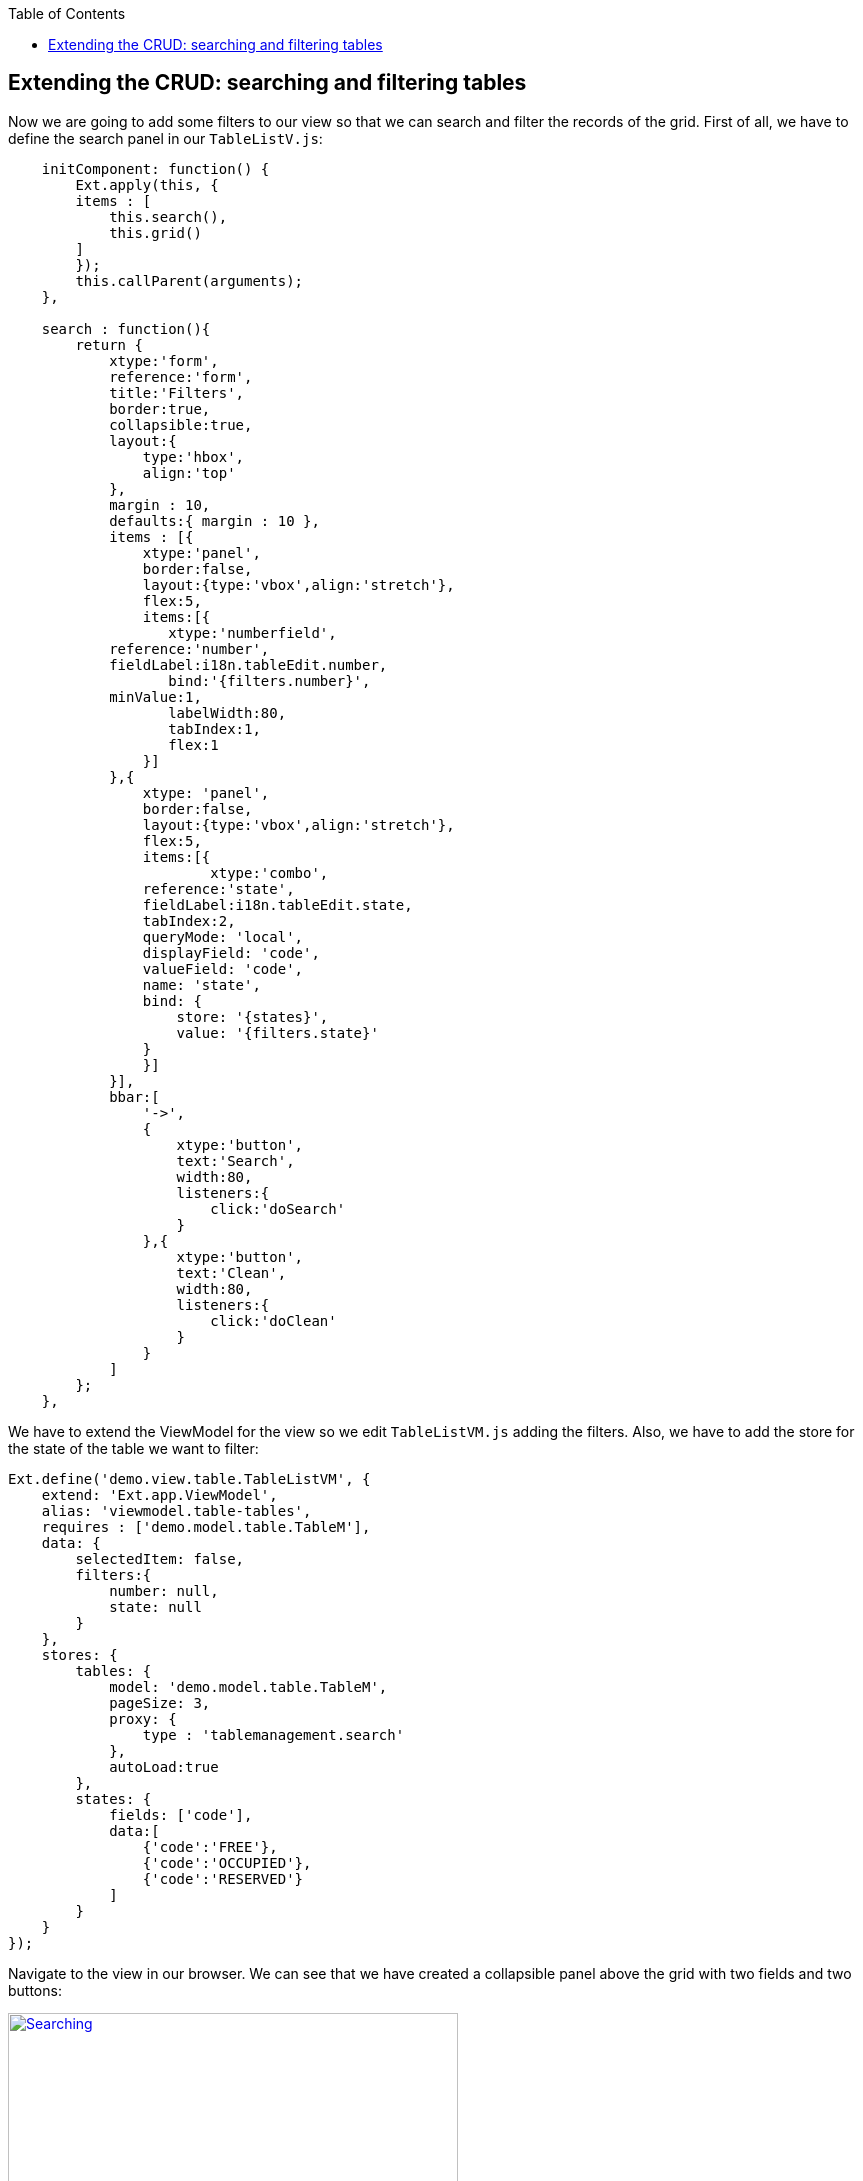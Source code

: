 :toc: macro
toc::[]

:doctype: book
:reproducible:
:source-highlighter: rouge
:listing-caption: Listing

== Extending the CRUD: searching and filtering tables

Now we are going to add some filters to our view so that we can search and filter the records of the grid.   First of all, we have to define the search panel in our `TableListV.js`:

[source,javascript]
----
    initComponent: function() {
        Ext.apply(this, {
        items : [
            this.search(),
            this.grid()
        ]
        });
        this.callParent(arguments);
    },
    
    search : function(){
        return {
            xtype:'form',
            reference:'form',
            title:'Filters',
            border:true,
            collapsible:true,
            layout:{
                type:'hbox',
                align:'top'
            },
            margin : 10,
            defaults:{ margin : 10 },
            items : [{
                xtype:'panel',
                border:false,
                layout:{type:'vbox',align:'stretch'},
                flex:5,
                items:[{
                   xtype:'numberfield',
            reference:'number',
            fieldLabel:i18n.tableEdit.number,
                   bind:'{filters.number}',
            minValue:1,
                   labelWidth:80,
                   tabIndex:1,
                   flex:1
                }]
            },{
                xtype: 'panel',
                border:false,
                layout:{type:'vbox',align:'stretch'},
                flex:5,
                items:[{
                        xtype:'combo',
                reference:'state',
                fieldLabel:i18n.tableEdit.state,
                tabIndex:2,
                queryMode: 'local',
                displayField: 'code',
                valueField: 'code',
                name: 'state',
                bind: {
                    store: '{states}',
                    value: '{filters.state}'
                }
                }]
            }],
            bbar:[
                '->',
                {
                    xtype:'button',
                    text:'Search',
                    width:80,
                    listeners:{
                        click:'doSearch'
                    }
                },{
                    xtype:'button',
                    text:'Clean',
                    width:80,
                    listeners:{
                        click:'doClean'
                    }
                }
            ]
        };
    },
----

We have to extend the ViewModel for the view so we edit `TableListVM.js` adding the filters.  Also, we have to add the store for the state of the table we want to filter:

[source,javascript]
----
Ext.define('demo.view.table.TableListVM', {
    extend: 'Ext.app.ViewModel',
    alias: 'viewmodel.table-tables',
    requires : ['demo.model.table.TableM'],
    data: {
        selectedItem: false,
        filters:{
            number: null,
            state: null
        }
    },
    stores: {
        tables: {
            model: 'demo.model.table.TableM',
            pageSize: 3,
            proxy: {
                type : 'tablemanagement.search'
            },
            autoLoad:true
        },
        states: {
            fields: ['code'],
            data:[
                {'code':'FREE'},
                {'code':'OCCUPIED'},
                {'code':'RESERVED'}
            ]
        }
    }
});
----

Navigate to the view in our browser.  We can see that we have created a collapsible panel above the grid with two fields and two buttons:

image::images/client-gui-sencha/searching.PNG[Searching,width="450", link="images/client-gui-sencha/searching.PNG"]

Now it is time to define what we are going to do with these buttons we have just created.  So we edit `TableListVC.js` to create the functions doSearch and doClean:

[source,javascript]
----
    doSearch: function(){
        var grid = this.lookupReference('tablesgrid');
        var store = grid.getStore();
        var form = this.lookupReference('form');

        if(!form.isValid()){
            return;
        }

        store.load({
            params : this.getViewModel().data.filters
        });
    },

    doClean: function(){
        var grid = this.lookupReference('tablesgrid');
        var form = this.lookupReference('form');

        grid.getStore().removeAll();
        form.getForm().reset();        
    }
----

Check the changes in the application.

Now, we can see that if we filter by number or state in the grid we only see the records that match with these filters.

image::images/client-gui-sencha/searching2.PNG[Filtering,width="450", link="images/client-gui-sencha/searching2.PNG"]